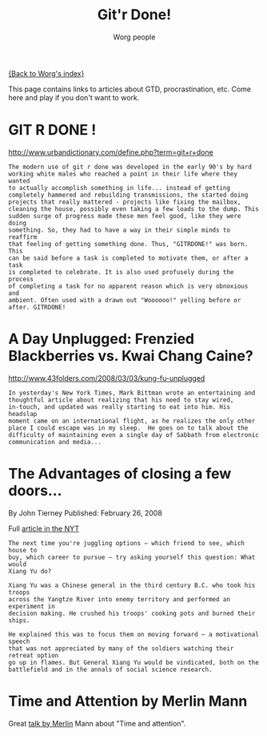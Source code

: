 #+OPTIONS:    H:3 num:nil toc:nil \n:nil ::t |:t ^:t -:t f:t *:t tex:t d:(HIDE) tags:not-in-toc
#+STARTUP:    align fold nodlcheck hidestars oddeven lognotestate
#+SEQ_TODO:   TODO(t) INPROGRESS(i) WAITING(w@) | DONE(d) CANCELED(c@)
#+TAGS:       Write(w) Update(u) Fix(f) Check(c) 
#+TITLE:      Git'r Done!
#+AUTHOR:     Worg people
#+LANGUAGE:   en
#+PRIORITIES: A C B
#+CATEGORY:   worg
#+HTML_LINK_UP:    index.html
#+HTML_LINK_HOME:  https://orgmode.org/worg/

# This file is released by its authors and contributors under the GNU
# Free Documentation license v1.3 or later, code examples are released
# under the GNU General Public License v3 or later.

# This file is the default header for new Org files in Worg.  Feel free
# to tailor it to your needs.

[[file:index.org][{Back to Worg's index}]]

This page contains links to articles about GTD, procrastination, etc.
Come here and play if you don't want to work.

* GIT R DONE !
 	
http://www.urbandictionary.com/define.php?term=git+r+done

: The modern use of git r done was developed in the early 90's by hard
: working white males who reached a point in their life where they wanted
: to actually accomplish something in life... instead of getting
: completely hammered and rebuilding transmissions, the started doing
: projects that really mattered - projects like fixing the mailbox,
: cleaning the house, possibly even taking a few loads to the dump. This
: sudden surge of progress made these men feel good, like they were doing
: something. So, they had to have a way in their simple minds to reaffirm
: that feeling of getting something done. Thus, "GITRDONE!" was born. This
: can be said before a task is completed to motivate them, or after a task
: is completed to celebrate. It is also used profusely during the process
: of completing a task for no apparent reason which is very obnoxious and
: ambient. Often used with a drawn out "Woooooo!" yelling before or
: after. GITRDONE!

* A Day Unplugged: Frenzied Blackberries vs. Kwai Chang Caine?
  
http://www.43folders.com/2008/03/03/kung-fu-unplugged

: In yesterday's New York Times, Mark Bittman wrote an entertaining and
: thoughtful article about realizing that his need to stay wired,
: in-touch, and updated was really starting to eat into him. His headslap
: moment came on an international flight, as he realizes the only other
: place I could escape was in my sleep.  He goes on to talk about the
: difficulty of maintaining even a single day of Sabbath from electronic
: communication and media...

* The Advantages of closing a few doors...

By John Tierney Published: February 26, 2008

Full [[http://www.nytimes.com/2008/02/26/science/26tier.html%3Fem&ex%3D1204347600&en%3Dbf8b21f9fbee36d7&ei%3D5087%0A][article in the NYT]]

: The next time you're juggling options — which friend to see, which house to
: buy, which career to pursue — try asking yourself this question: What would
: Xiang Yu do?    
: 
: Xiang Yu was a Chinese general in the third century B.C. who took his troops
: across the Yangtze River into enemy territory and performed an experiment in
: decision making. He crushed his troops' cooking pots and burned their ships.
: 
: He explained this was to focus them on moving forward — a motivational speech
: that was not appreciated by many of the soldiers watching their retreat option
: go up in flames. But General Xiang Yu would be vindicated, both on the
: battlefield and in the annals of social science research.

* Time and Attention by Merlin Mann

Great [[http://www.43folders.com/2008/02/14/time-attention-talk][talk by Merlin]] Mann about "Time and attention".





